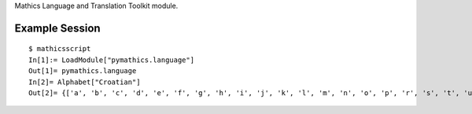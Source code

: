 Mathics Language and Translation Toolkit module.

Example Session
---------------

::

   $ mathicsscript
   In[1]:= LoadModule["pymathics.language"]
   Out[1]= pymathics.language
   In[2]= Alphabet["Croatian"]
   Out[2]= {['a', 'b', 'c', 'd', 'e', 'f', 'g', 'h', 'i', 'j', 'k', 'l', 'm', 'n', 'o', 'p', 'r', 's', 't', 'u', 'v', 'z', 'ć', 'č', 'đ', 'š', 'ž', 'dž', 'lj', 'nj']}
